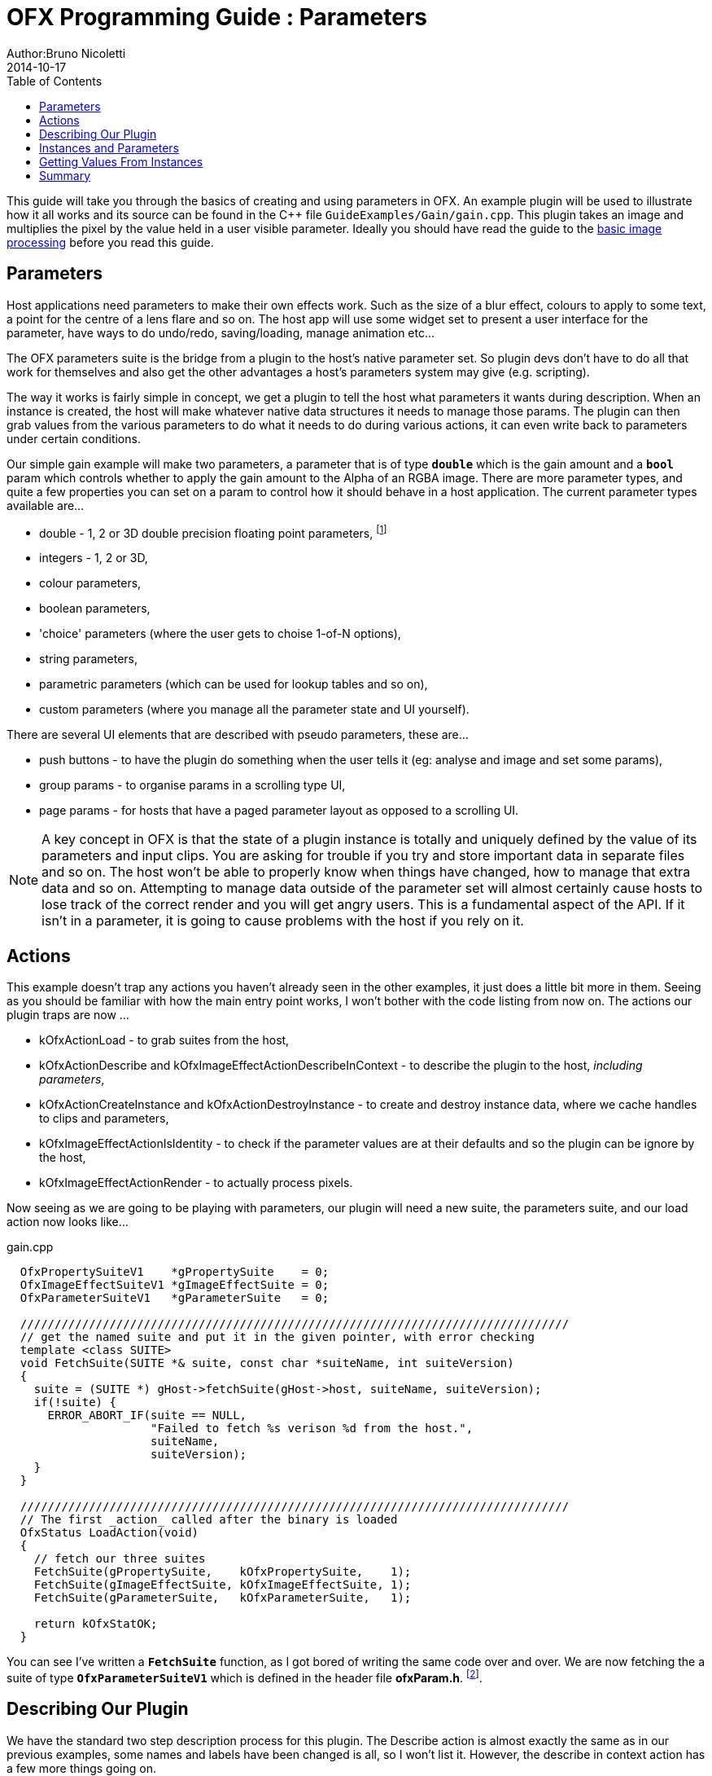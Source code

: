 = OFX Programming Guide : Parameters
Author:Bruno Nicoletti
2014-10-17
:toc:
:data-uri:
:source-highlighter: coderay

This guide will take you through the basics of creating and using parameters in OFX.  An example plugin will be used to illustrate 
how it all works and its source can be found in the pass:[C++] 
file `GuideExamples/Gain/gain.cpp`. 
This plugin takes an image and multiplies the pixel by the value held in a user visible parameter.
Ideally you should have read the guide to the link:ofxExample2_invert.html[basic image processing] before you read this guide.

== Parameters
Host applications need parameters to make their own effects work. Such as the size of a blur effect, colours to apply to some text, 
a point for the centre of a lens flare and so on. The host app will use
some widget set to present a user interface for the parameter, have ways to do undo/redo, saving/loading, manage animation
etc...

The OFX parameters suite is the bridge from a plugin to the host's native parameter set. So plugin devs don't have to do all
that work for themselves and also get the other advantages a host's parameters system may give (e.g. scripting). 

The way it works is fairly simple in concept, we get a plugin to tell the host what parameters it wants during description.
When an instance is created, the host will make whatever
native data structures it needs to manage those params. The plugin can then grab values from the various parameters to
do what it needs to do during various actions, it can even write back to parameters under certain conditions.

Our simple gain example will make two parameters, a parameter that is of type `**double**` which is the gain amount and a `**bool**` param
which controls whether to apply the gain amount to the Alpha of an RGBA image. There are more parameter types, and quite
a few properties you can set on a param to control how it should behave in a host application. The current parameter types available are...

  - double - 1, 2 or 3D double precision floating point parameters, footnote:[the API manages all floating point params as doubles, the host could be
using 32 bit floats, or fixed precision for that matter, so long as the values are passed back and forth over the API as doubles, all will be fine]
  - integers - 1, 2 or 3D,
  - colour parameters,
  - boolean parameters,
  - 'choice' parameters (where the user gets to choise 1-of-N options),
  - string parameters,
  - parametric parameters (which can be used for lookup tables and so on),
  - custom parameters (where you manage all the parameter state and UI yourself).

There are several UI elements that are described with pseudo parameters, these are...

  - push buttons - to have the plugin do something when the user tells it (eg: analyse and image and set some params),
  - group params - to organise params in a scrolling type UI,
  - page params - for hosts that have a paged parameter layout as opposed to a scrolling UI.

NOTE: A key concept in OFX is that the state of a plugin instance is totally and uniquely defined by the value of its parameters and input clips. 
You are asking for trouble if you try and store important data in separate files and so on. The host won't be able to properly know when things have 
changed, how to manage that extra data and so on. Attempting to manage data outside of the parameter set will almost certainly cause hosts
to lose track of the correct render and you will get angry users.
This is a fundamental aspect of the API. If it isn't in a parameter, it is going to cause problems with the host if you rely on it.

== Actions
This example doesn't trap any actions you haven't already seen in the other examples, it just does a little bit more in them.
Seeing as you should be familiar with how the main entry point works, I won't bother with the code listing from now on. The actions
our plugin traps are now ...

  - kOfxActionLoad - to grab suites from the host,
  - kOfxActionDescribe and kOfxImageEffectActionDescribeInContext - to describe the plugin to the host, __including parameters__,
  - kOfxActionCreateInstance and kOfxActionDestroyInstance - to create and destroy instance data, where we cache handles to clips and parameters,
  - kOfxImageEffectActionIsIdentity - to check if the parameter values are at their defaults and so the plugin can be ignore by the host,
  - kOfxImageEffectActionRender - to actually process pixels.

Now seeing as we are going to be playing with parameters, our plugin will need a new suite, the parameters suite, and our load action now looks like...

[source, c++]
.gain.cpp
----
  OfxPropertySuiteV1    *gPropertySuite    = 0;
  OfxImageEffectSuiteV1 *gImageEffectSuite = 0;
  OfxParameterSuiteV1   *gParameterSuite   = 0;

  ////////////////////////////////////////////////////////////////////////////////
  // get the named suite and put it in the given pointer, with error checking
  template <class SUITE>
  void FetchSuite(SUITE *& suite, const char *suiteName, int suiteVersion)
  {
    suite = (SUITE *) gHost->fetchSuite(gHost->host, suiteName, suiteVersion);
    if(!suite) {
      ERROR_ABORT_IF(suite == NULL, 
                     "Failed to fetch %s verison %d from the host.", 
                     suiteName, 
                     suiteVersion);
    }
  }

  ////////////////////////////////////////////////////////////////////////////////
  // The first _action_ called after the binary is loaded 
  OfxStatus LoadAction(void)
  {
    // fetch our three suites
    FetchSuite(gPropertySuite,    kOfxPropertySuite,    1);
    FetchSuite(gImageEffectSuite, kOfxImageEffectSuite, 1);
    FetchSuite(gParameterSuite,   kOfxParameterSuite,   1);

    return kOfxStatOK;
  }
----

You can see I've written a `**FetchSuite**` function, as I got bored of writing the same code over and over. We are now fetching the a
suite of type `**OfxParameterSuiteV1**` which is defined in the header file **ofxParam.h**. footnote:[The suite is completely independent of the image effect suite and could happily
be used to describe parameters to other types of plugins].

== Describing Our Plugin

We have the standard two step description process for this plugin. The Describe action is almost exactly the same as in our previous 
examples, some names and labels have been changed is all, so I won't list it. However, the describe in context action has a few more things going on.

In the listings below I've chopped out the code to describe clips, as it is exactly the same as in the last example. What's new is the bit
where we describe parameters. I'll show the describe in context action in several small chunks to take you through it.

[source, c++]
.gain.cpp
----
  OfxStatus
  DescribeInContextAction(OfxImageEffectHandle descriptor,
                          OfxPropertySetHandle inArgs)
  {
    ...
    BIG SNIP OF EXACTLY THE SAME CODE IN THE LAST EXAMPLE
    ...

    // first get the handle to the parameter set 
    OfxParamSetHandle paramSet;
    gImageEffectSuite->getParamSet(descriptor, &paramSet);

    // properties on our parameter
    OfxPropertySetHandle paramProps;

    // now define a 'gain' parameter and set its properties
    gParameterSuite->paramDefine(paramSet, 
                                 kOfxParamTypeDouble, 
                                 GAIN_PARAM_NAME, 
                                 &paramProps);
----

The first thing we do is to grab a `**OfxParamSetHandle**` from the effect descriptor. This object represents all the
parameters attached to a plugin and is independent and orthogonal to an image effect. 

The parameter suite is then used to define a parameter on that parameter set. In this case its type is double,
and its name is "gain". These are the two most important things for a parameter. 

NOTE: The name uniquely identifies that parameter within the API, so no two parameters can have the same name.

The last argument to `**paramDefine**` is an optional pointer to the new parameter's property set
handle. Each parameter has a set of properties we use to refine its behaviour, most of which have
sensible defaults.

[source, c++]
.gain.cpp
----
    gPropertySuite->propSetString(paramProps,
                                  kOfxParamPropDoubleType, 
                                  0,
                                  kOfxParamDoubleTypeScale);
----

The first property on our 'gain' param we set is the kind of double parameter it is. Many host
applications have different kind of double parameters and user interfaces that make working with
them easier. For example a parameter used to control a rotation might have a little dial in the UI
to spin the angle, a 2D position parameter might get cross hairs over the image and so on. In this
case we are saying that our double parameter represents a scaling value. OFX has more kinds of
double parameter which you can use to best for your effect.

[source, c++]
.gain.cpp
----
    gPropertySuite->propSetDouble(paramProps, 
                                  kOfxParamPropDefault,
                                  0,
                                  1.0);
    gPropertySuite->propSetDouble(paramProps,
                                  kOfxParamPropMin,
                                  0,
                                  0.0);
----

This section sets a default value for our parameter and a logical a minimum value below which it cannot go. Note
it does not set a maximum value, so the parameter should not be clamped to any upper value ever.

[source, c++]
.gain.cpp
----
    gPropertySuite->propSetDouble(paramProps,
                                  kOfxParamPropDisplayMin,
                                  0,
                                  0.0);
    gPropertySuite->propSetDouble(paramProps,
                                  kOfxParamPropDisplayMax,
                                  0,
                                  10.0);
----

Numbers are often manipulated with sliders widgets in user interfaces, and it is useful to set a range on those sliders. Which
is exactly what we are doing here. This is distinct to the logical mimimum and maximum values, so you can set a 'useful' range
for the UI, but still allow the values to be outside that range. So here a slider would only allow values between 0.0 and 10.0
for our gain param, but the parameter could be set to a million via other means, eg: typing in a UI number box, animation, scripting
whatever.

[source, c++]
.gain.cpp
----
    gPropertySuite->propSetString(paramProps,
                                  kOfxPropLabel,
                                  0,
                                  "Gain");
    gPropertySuite->propSetString(paramProps,
                                  kOfxParamPropHint,
                                  0,
                                  "How much to multiply the image by.");
----
Here we are setting two text field on the param. The first is a label for the parameter. This is to be used in any UI the host
has to label the parameter. It defaults to the name of the param, but it can be entirely different. Finally we set a hint string
to be used for the parameter. 

[source, c++]
.gain.cpp
----
    // and define the 'applyToAlpha' parameters and set its properties
    gParameterSuite->paramDefine(paramSet,
                                 kOfxParamTypeBoolean,
                                 APPLY_TO_ALPHA_PARAM_NAME,
                                 &paramProps);
    gPropertySuite->propSetInt(paramProps,
                               kOfxParamPropDefault,
                               0,
                               0);
    gPropertySuite->propSetString(paramProps,
                                  kOfxParamPropHint,
                                  0,
                                  "Whether to apply the gain value to alpha as well.");
    gPropertySuite->propSetString(paramProps,
                                  kOfxPropLabel,
                                  0,
                                  "Apply To Alpha");

    return kOfxStatOK;
  }
----

In this last section we define a second parameter, named "applyToAlpha", which is of type boolean. We then
set some obvious state on it and we are done. Notice the label we set, it is much clearer to read than the name.

And that's it, we've defined two parameters for our plugin. There are many more properties you can set
on your plugin to control how they behave and to give hints as to what you are going to do to them.

image::Pics/GainControlPanelNuke.jpg[ role = "thumb", align=center, title=Control Panel For Our Example In Nuke]

Finally, the image above shows the control panel for an instance of our example inside Nuke. 

== Instances and Parameters

When the host creates an instance of the plugin, it will first create all the native data structures it
needs to represent the plugin, fully populate them with the required values, and only then call the create 
instance action. 

So what happens in the create instance action then? Possibly nothing, you can always grab parameters from
an instance by name at any time. But to make our code a bit cleaner and to show an example of instance data
being used, we are going to trap create instance.

[source, c++]
.gain.cpp
----
  ////////////////////////////////////////////////////////////////////////////////
  // our instance data, where we are caching away clip and param handles
  struct MyInstanceData {
    // handles to the clips we deal with
    OfxImageClipHandle sourceClip;
    OfxImageClipHandle outputClip;
    
    // handles to a our parameters
    OfxParamHandle gainParam;
    OfxParamHandle applyToAlphaParam;
  };
----

To stop duplicating code all over, and to minimise fetches to various handles, we are going to cache
away handles to our clips and parameters in a simple struct. Note that these handles are valid for the duration
of the instance.

[source, c++]
.gain.cpp
----
  ////////////////////////////////////////////////////////////////////////////////
  /// instance construction
  OfxStatus CreateInstanceAction( OfxImageEffectHandle instance)
  {
    OfxPropertySetHandle effectProps;
    gImageEffectSuite->getPropertySet(instance, &effectProps);

    // To avoid continual lookup, put our handles into our instance
    // data, those handles are guaranteed to be valid for the duration
    // of the instance.
    MyInstanceData *myData = new MyInstanceData;

    // Set my private instance data
    gPropertySuite->propSetPointer(effectProps, kOfxPropInstanceData, 0, (void *) myData);
    
    // Cache the source and output clip handles
    gImageEffectSuite->clipGetHandle(instance, "Source", &myData->sourceClip, 0);
    gImageEffectSuite->clipGetHandle(instance, "Output", &myData->outputClip, 0);
  
    // Cache away the param handles
    OfxParamSetHandle paramSet;
    gImageEffectSuite->getParamSet(instance, &paramSet);
    gParameterSuite->paramGetHandle(paramSet,
                                    GAIN_PARAM_NAME,
                                    &myData->gainParam,
                                    0);
    gParameterSuite->paramGetHandle(paramSet, 
                                    APPLY_TO_ALPHA_PARAM_NAME, 
                                    &myData->applyToAlphaParam,
                                    0);

    return kOfxStatOK;
  }
----

So here is the function called when we trap a create instance action. You can see that it allocates a
MyInstanceData struct and caches it away in the instance's property set. 

It then fetches handles to the two clips and two parameters by name and caches those into the
newly created struct.

[source, c++]
.gain.cpp
----
  ////////////////////////////////////////////////////////////////////////////////
  // get my instance data from a property set handle
  MyInstanceData *FetchInstanceData(OfxPropertySetHandle effectProps)
  {
    MyInstanceData *myData = 0;
    gPropertySuite->propGetPointer(effectProps,  
                                   kOfxPropInstanceData, 
                                   0, 
                                   (void **) &myData);
    return myData;
  }
----

And here is a simple function to fetch instance data. It is actually overloaded and there is another version
that take an `**OfxImageEffectHandle**`.

Of course we now need to trap the destroy instance action to delete our instance data, otherwise we
will get memory leaks.

[source, c++]
.gain.cpp
----
  ////////////////////////////////////////////////////////////////////////////////
  // instance destruction
  OfxStatus DestroyInstanceAction( OfxImageEffectHandle instance)
  {
    // get my instance data
    MyInstanceData *myData = FetchInstanceData(instance);
    delete myData;

    return kOfxStatOK;
  }
----

== Getting Values From Instances

So we've define our parameters, we've got handles to the instance of them, but we will want to grab
the value of the parameters to actually use them at render time. 

[source, c++]
.gain.cpp
----
  ////////////////////////////////////////////////////////////////////////////////
  // Render an output image
  OfxStatus RenderAction( OfxImageEffectHandle instance,
                          OfxPropertySetHandle inArgs,
                          OfxPropertySetHandle outArgs)
  {
    // get the render window and the time from the inArgs
    OfxTime time;
    OfxRectI renderWindow;
    OfxStatus status = kOfxStatOK;
  
    gPropertySuite->propGetDouble(inArgs, kOfxPropTime, 0, &time);
    gPropertySuite->propGetIntN(inArgs, kOfxImageEffectPropRenderWindow, 4, &renderWindow.x1);
    
    // get our instance data which has out clip and param handles
    MyInstanceData *myData = FetchInstanceData(instance);

    // get our param values
    double gain = 1.0;
    int applyToAlpha = 0;
    gParameterSuite->paramGetValueAtTime(myData->gainParam, time, &gain);
    gParameterSuite->paramGetValueAtTime(myData->applyToAlphaParam, time, &applyToAlpha);

....

----

We are using the `**paramGetValueAtTime**` suite function to get the value of our parameters for the
given time we are rendering at. Nearly all actions passed to an instance will have a time to perform
the instance at, you should use this when fetching values out of a param.

The param get value functions use var-args to return values to plugins, similar to a C scanf function.

And finally here is a snippet of the templated pixel pushing code where we do the actuall processing using
our parameter values;

[source, c++]
.gain.cpp
---- 
    // and do some processing
    for(int y = renderWindow.y1; y < renderWindow.y2; y++) {
      if(gImageEffectSuite->abort(instance)) break;

      // get the row start for the output image
      T *dstPix = pixelAddress<T>(renderWindow.x1, y, 
                                  dstPtr, 
                                  dstBounds, 
                                  dstRowBytes, 
                                  nComps);

      for(int x = renderWindow.x1; x < renderWindow.x2; x++) {
        
        // get the source pixel
        T *srcPix = pixelAddress<T>(x, y, 
                                    srcPtr, 
                                    srcBounds,
                                    srcRowBytes,
                                    nComps);

        if(srcPix) {
          // we have one, iterate each component in the pixels
          for(int i = 0; i < nComps; ++i) {
            if(i != 3 || applyToAlpha) { 
              // multiply our source component by our gain value
              double value = *srcPix * gain;

              // if it has gone out of legal bounds, clamp it
              if(MAX != 1) {  // we let floating point pixels over and underflow
                value = value < 0 ? 0 : (value > MAX ? MAX : value);
              }
              *dstPix = T(value);
            }
            else {
              *dstPix = *srcPix;
            }
            // increment to next component
            ++dstPix; ++srcPix;
          }
        }
        else {
          // we don't have a pixel in the source image, set output to zero
          for(int i = 0; i < nComps; ++i) {
            *dstPix = 0;
            ++dstPix;
          }          
        }
      }
    }
----
Notice that we are checking to see if `MAX != 1`, which means our pixels are not floating point. If
that is the case, we are clamping the pixel's value so we don't get integer overflow.

== Summary
This plugin has shown you the basics of working with OFX parameters, the main things it illustrated were...

   - defining parameters in the define in context action,
   - setting properties to control the behaviour of parameters,
   - using the instance data pointer to cache away handles to instances of parameters and clips,
   - fetching values of a parameter from parameter instance handles and using them to process pixels.
   